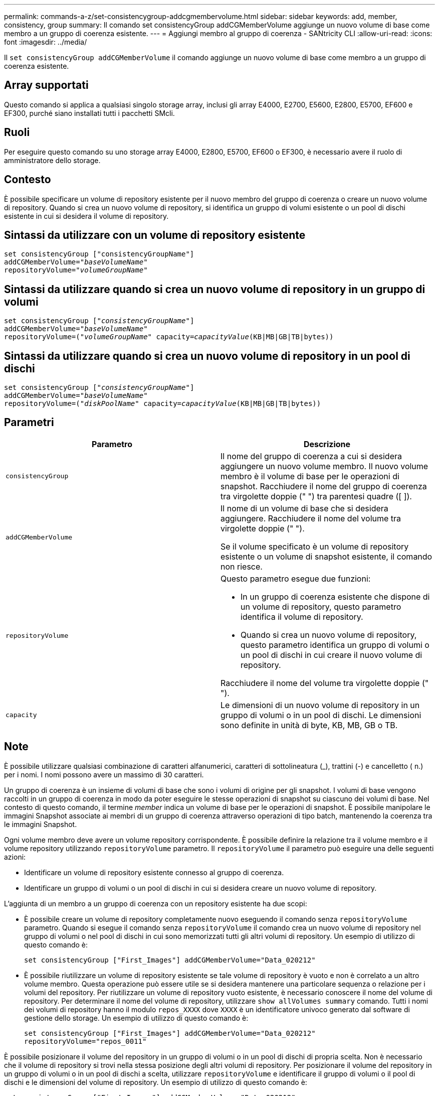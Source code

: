 ---
permalink: commands-a-z/set-consistencygroup-addcgmembervolume.html 
sidebar: sidebar 
keywords: add, member, consistency, group 
summary: Il comando set consistencyGroup addCGMemberVolume aggiunge un nuovo volume di base come membro a un gruppo di coerenza esistente. 
---
= Aggiungi membro al gruppo di coerenza - SANtricity CLI
:allow-uri-read: 
:icons: font
:imagesdir: ../media/


[role="lead"]
Il `set consistencyGroup addCGMemberVolume` il comando aggiunge un nuovo volume di base come membro a un gruppo di coerenza esistente.



== Array supportati

Questo comando si applica a qualsiasi singolo storage array, inclusi gli array E4000, E2700, E5600, E2800, E5700, EF600 e EF300, purché siano installati tutti i pacchetti SMcli.



== Ruoli

Per eseguire questo comando su uno storage array E4000, E2800, E5700, EF600 o EF300, è necessario avere il ruolo di amministratore dello storage.



== Contesto

È possibile specificare un volume di repository esistente per il nuovo membro del gruppo di coerenza o creare un nuovo volume di repository. Quando si crea un nuovo volume di repository, si identifica un gruppo di volumi esistente o un pool di dischi esistente in cui si desidera il volume di repository.



== Sintassi da utilizzare con un volume di repository esistente

[source, cli, subs="+macros"]
----

set consistencyGroup ["consistencyGroupName"]
addCGMemberVolume=pass:quotes["_baseVolumeName_"]
repositoryVolume=pass:quotes["_volumeGroupName_"]
----


== Sintassi da utilizzare quando si crea un nuovo volume di repository in un gruppo di volumi

[source, cli, subs="+macros"]
----

set consistencyGroup pass:quotes[["_consistencyGroupName_"]]
addCGMemberVolume=pass:quotes["_baseVolumeName_"]
repositoryVolume=pass:quotes[("_volumeGroupName_"] capacity=pass:quotes[_capacityValue_](KB|MB|GB|TB|bytes))
----


== Sintassi da utilizzare quando si crea un nuovo volume di repository in un pool di dischi

[source, cli, subs="+macros"]
----

set consistencyGroup pass:quotes[["_consistencyGroupName_"]]
addCGMemberVolume=pass:quotes["_baseVolumeName_"]
repositoryVolume=pass:quotes[("_diskPoolName_"] capacity=pass:quotes[_capacityValue_](KB|MB|GB|TB|bytes))
----


== Parametri

[cols="2*"]
|===
| Parametro | Descrizione 


 a| 
`consistencyGroup`
 a| 
Il nome del gruppo di coerenza a cui si desidera aggiungere un nuovo volume membro. Il nuovo volume membro è il volume di base per le operazioni di snapshot. Racchiudere il nome del gruppo di coerenza tra virgolette doppie (" ") tra parentesi quadre ([ ]).



 a| 
`addCGMemberVolume`
 a| 
Il nome di un volume di base che si desidera aggiungere. Racchiudere il nome del volume tra virgolette doppie (" ").

Se il volume specificato è un volume di repository esistente o un volume di snapshot esistente, il comando non riesce.



 a| 
`repositoryVolume`
 a| 
Questo parametro esegue due funzioni:

* In un gruppo di coerenza esistente che dispone di un volume di repository, questo parametro identifica il volume di repository.
* Quando si crea un nuovo volume di repository, questo parametro identifica un gruppo di volumi o un pool di dischi in cui creare il nuovo volume di repository.


Racchiudere il nome del volume tra virgolette doppie (" ").



 a| 
`capacity`
 a| 
Le dimensioni di un nuovo volume di repository in un gruppo di volumi o in un pool di dischi. Le dimensioni sono definite in unità di byte, KB, MB, GB o TB.

|===


== Note

È possibile utilizzare qualsiasi combinazione di caratteri alfanumerici, caratteri di sottolineatura (_), trattini (-) e cancelletto ( n.) per i nomi. I nomi possono avere un massimo di 30 caratteri.

Un gruppo di coerenza è un insieme di volumi di base che sono i volumi di origine per gli snapshot. I volumi di base vengono raccolti in un gruppo di coerenza in modo da poter eseguire le stesse operazioni di snapshot su ciascuno dei volumi di base. Nel contesto di questo comando, il termine _member_ indica un volume di base per le operazioni di snapshot. È possibile manipolare le immagini Snapshot associate ai membri di un gruppo di coerenza attraverso operazioni di tipo batch, mantenendo la coerenza tra le immagini Snapshot.

Ogni volume membro deve avere un volume repository corrispondente. È possibile definire la relazione tra il volume membro e il volume repository utilizzando `repositoryVolume` parametro. Il `repositoryVolume` il parametro può eseguire una delle seguenti azioni:

* Identificare un volume di repository esistente connesso al gruppo di coerenza.
* Identificare un gruppo di volumi o un pool di dischi in cui si desidera creare un nuovo volume di repository.


L'aggiunta di un membro a un gruppo di coerenza con un repository esistente ha due scopi:

* È possibile creare un volume di repository completamente nuovo eseguendo il comando senza `repositoryVolume` parametro. Quando si esegue il comando senza `repositoryVolume` il comando crea un nuovo volume di repository nel gruppo di volumi o nel pool di dischi in cui sono memorizzati tutti gli altri volumi di repository. Un esempio di utilizzo di questo comando è:
+
[listing]
----

set consistencyGroup ["First_Images"] addCGMemberVolume="Data_020212"
----
* È possibile riutilizzare un volume di repository esistente se tale volume di repository è vuoto e non è correlato a un altro volume membro. Questa operazione può essere utile se si desidera mantenere una particolare sequenza o relazione per i volumi del repository. Per riutilizzare un volume di repository vuoto esistente, è necessario conoscere il nome del volume di repository. Per determinare il nome del volume di repository, utilizzare `show allVolumes summary` comando. Tutti i nomi dei volumi di repository hanno il modulo `repos_XXXX` dove `XXXX` è un identificatore univoco generato dal software di gestione dello storage. Un esempio di utilizzo di questo comando è:
+
[listing]
----

set consistencyGroup ["First_Images"] addCGMemberVolume="Data_020212"
repositoryVolume="repos_0011"
----


È possibile posizionare il volume del repository in un gruppo di volumi o in un pool di dischi di propria scelta. Non è necessario che il volume di repository si trovi nella stessa posizione degli altri volumi di repository. Per posizionare il volume del repository in un gruppo di volumi o in un pool di dischi a scelta, utilizzare `repositoryVolume` e identificare il gruppo di volumi o il pool di dischi e le dimensioni del volume di repository. Un esempio di utilizzo di questo comando è:

[listing]
----

set consistencyGroup ["First_Images"] addCGMemberVolume="Data_020212"
repositoryVolume=("12" capacity=2 GB)
----
In questo esempio, "[.code]``12``" è il nome di un gruppo di volumi esistente o di un pool di dischi esistente. Il parametro Capacity definisce le dimensioni desiderate per il gruppo di volumi del repository.

Quando si crea un nuovo volume di repository in un gruppo di volumi o in un pool di dischi, è necessario includere tra parentesi il nome e la capacità del gruppo di volumi o il nome e la capacità del pool di dischi.



== Livello minimo del firmware

7.83

